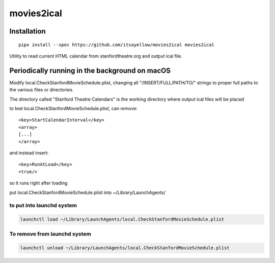 movies2ical
===========

Installation
------------

::

    pipx install --spec https://github.com/itsayellow/movies2ical movies2ical

Utility to read current HTML calendar from stanfordtheatre.org and output ical file.

Periodically running in the background on macOS
-----------------------------------------------
Modify local.CheckStanfordMovieSchedule.plist, changing all "/INSERT/FULL/PATH/TO/"
strings to proper full paths to the various files or directories.

The directory called "Stanford Theatre Calendars" is the working directory where
output ical files will be placed

to test local.CheckStanfordMovieSchedule.plist, can remove::

        <key>StartCalendarInterval</key>
        <array>
        [...]
        </array>

and instead insert::

        <key>RunAtLoad</key>
        <true/>

so it runs right after loading

put local.CheckStanfordMovieSchedule.plist into ~/Library/LaunchAgents/

to put into launchd system
~~~~~~~~~~~~~~~~~~~~~~~~~~

.. code:: bash

    launchctl load ~/Library/LaunchAgents/local.CheckStanfordMovieSchedule.plist

To remove from launchd system
~~~~~~~~~~~~~~~~~~~~~~~~~~~~~

.. code:: bash

    launchctl unload ~/Library/LaunchAgents/local.CheckStanfordMovieSchedule.plist
